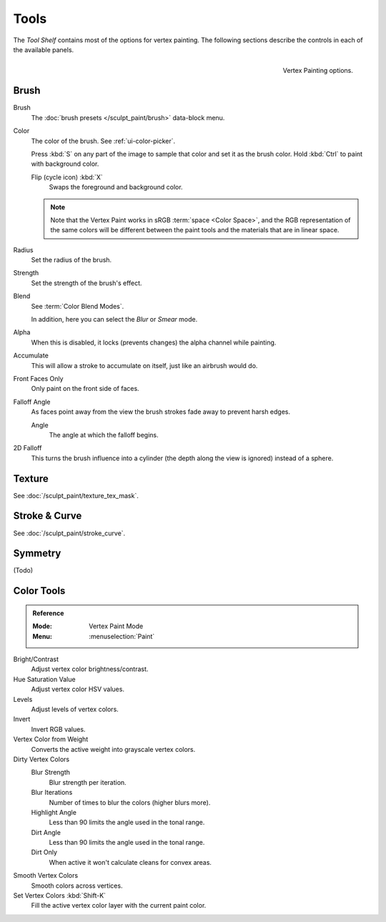 
*****
Tools
*****

The *Tool Shelf* contains most of the options for vertex painting.
The following sections describe the controls in each of the available panels.

.. figure:: /images/sculpt-paint_painting_vertex-paint_tools_tab.png
   :align: right

   Vertex Painting options.


Brush
=====

Brush
   The :doc:`brush presets </sculpt_paint/brush>` data-block menu.
Color
   The color of the brush. See :ref:`ui-color-picker`.

   Press :kbd:`S` on any part of the image to sample that color and set it as the brush color.
   Hold :kbd:`Ctrl` to paint with background color.

   Flip (cycle icon) :kbd:`X`
      Swaps the foreground and background color.

   .. note::

      Note that the Vertex Paint works in sRGB :term:`space <Color Space>`,
      and the RGB representation of the same colors will be different
      between the paint tools and the materials that are in linear space.

Radius
   Set the radius of the brush.
Strength
   Set the strength of the brush's effect.
Blend
   See :term:`Color Blend Modes`.

   In addition, here you can select the *Blur* or *Smear* mode.
Alpha
   When this is disabled, it locks (prevents changes) the alpha channel while painting.
Accumulate
   This will allow a stroke to accumulate on itself, just like an airbrush would do.
Front Faces Only
   Only paint on the front side of faces.
Falloff Angle
   As faces point away from the view the brush strokes fade away to prevent harsh edges.

   Angle
      The angle at which the falloff begins.
2D Falloff
   This turns the brush influence into a cylinder (the depth along the view is ignored) instead of a sphere.


Texture
=======

See :doc:`/sculpt_paint/texture_tex_mask`.


Stroke & Curve
==============

See :doc:`/sculpt_paint/stroke_curve`.


Symmetry
========

(Todo)


Color Tools
===========

.. admonition:: Reference
   :class: refbox

   :Mode:      Vertex Paint Mode
   :Menu:      :menuselection:`Paint`

.. (TODO) tooltips, each tool has parameters

Bright/Contrast
   Adjust vertex color brightness/contrast.
Hue Saturation Value
   Adjust vertex color HSV values.
Levels
   Adjust levels of vertex colors.
Invert
   Invert RGB values.
Vertex Color from Weight
   Converts the active weight into grayscale vertex colors.
Dirty Vertex Colors
   Blur Strength
      Blur strength per iteration.
   Blur Iterations
      Number of times to blur the colors (higher blurs more).
   Highlight Angle
      Less than 90 limits the angle used in the tonal range.
   Dirt Angle
      Less than 90 limits the angle used in the tonal range.
   Dirt Only
      When active it won't calculate cleans for convex areas.
Smooth Vertex Colors
   Smooth colors across vertices.
Set Vertex Colors :kbd:`Shift-K`
   Fill the active vertex color layer with the current paint color.

.. seealso::

   :doc:`/sculpt_paint/painting/weight_paint/hide_mask`
